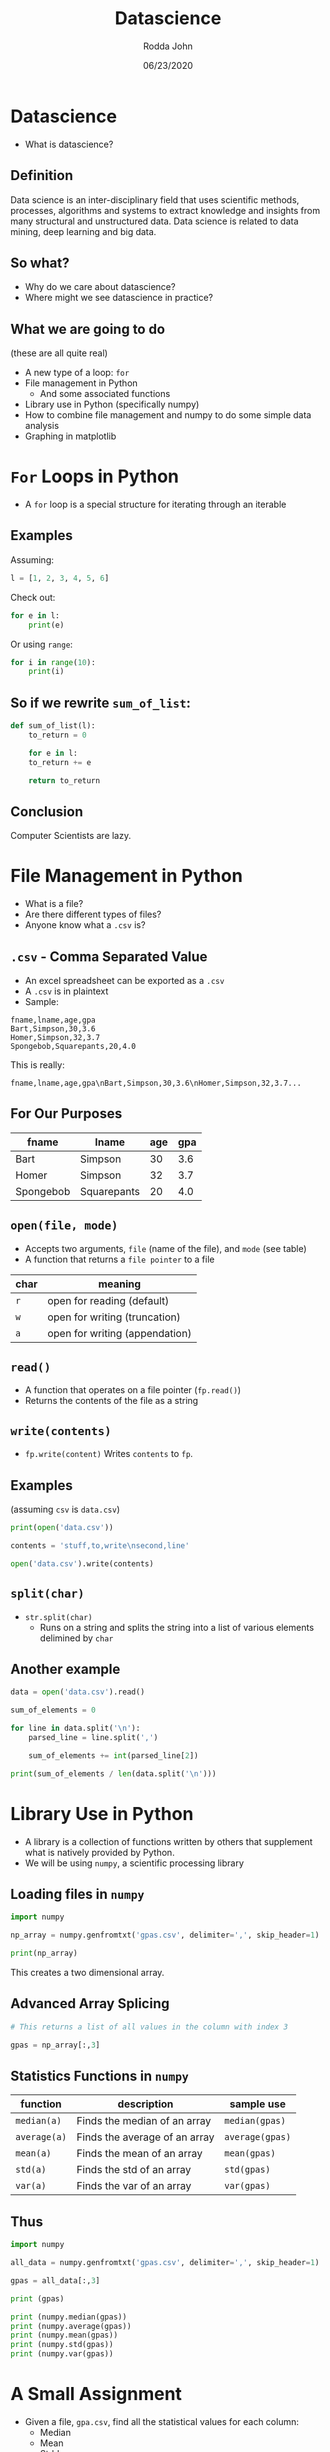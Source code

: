 #+AUTHOR: Rodda John
#+TITLE: Datascience
#+DATE: 06/23/2020
#+OPTIONS: timestamp:nil

#+REVEAL_THEME: white
#+OPTIONS: toc:nil
#+REVEAL_PLUGINS: (highlight)

* Datascience
#+ATTR_REVEAL: :frag (appear)
- What is datascience?
** Definition
Data science is an inter-disciplinary field that uses scientific methods, processes, algorithms and systems to extract knowledge and insights from many structural and unstructured data. Data science is related to data mining, deep learning and big data.
** So what?
#+ATTR_REVEAL: :frag (appear)
- Why do we care about datascience?
- Where might we see datascience in practice?
** What we are going to do
(these are all quite real)
#+ATTR_REVEAL: :frag (appear)
- A new type of a loop: ~for~
- File management in Python
  - And some associated functions
- Library use in Python (specifically numpy)
- How to combine file management and numpy to do some simple data analysis
- Graphing in matplotlib
* ~For~ Loops in Python
#+ATTR_REVEAL: :frag (appear)
- A ~for~ loop is a special structure for iterating through an iterable
** Examples
Assuming:
#+begin_src python
  l = [1, 2, 3, 4, 5, 6]
#+end_src
Check out:
#+begin_src python
  for e in l:
      print(e)
#+end_src
Or using ~range~:
#+begin_src python
  for i in range(10):
      print(i)
#+end_src
** So if we rewrite ~sum_of_list~:
#+begin_src python
  def sum_of_list(l):
      to_return = 0

      for e in l:
	  to_return += e

      return to_return
#+end_src
** Conclusion
Computer Scientists are lazy.
* File Management in Python
#+ATTR_REVEAL: :frag (appear)
- What is a file?
- Are there different types of files?
- Anyone know what a ~.csv~ is?
** ~.csv~ - Comma Separated Value
- An excel spreadsheet can be exported as a ~.csv~
- A ~.csv~ is in plaintext
- Sample:
#+begin_example
  fname,lname,age,gpa
  Bart,Simpson,30,3.6
  Homer,Simpson,32,3.7
  Spongebob,Squarepants,20,4.0
#+end_example
This is really:
#+begin_example
  fname,lname,age,gpa\nBart,Simpson,30,3.6\nHomer,Simpson,32,3.7...
#+end_example
** For Our Purposes
| fname     | lname       | age | gpa |
|-----------+-------------+-----+-----|
| Bart      | Simpson     |  30 | 3.6 |
| Homer     | Simpson     |  32 | 3.7 |
| Spongebob | Squarepants |  20 | 4.0 |
** ~open(file, mode)~
- Accepts two arguments, ~file~ (name of the file), and ~mode~ (see table)
- A function that returns a ~file pointer~ to a file
| char | meaning                        |
|------+--------------------------------|
| ~r~  | open for reading (default)     |
| ~w~  | open for writing (truncation)  |
| ~a~  | open for writing (appendation) |
** ~read()~
- A function that operates on a file pointer (~fp.read()~)
- Returns the contents of the file as a string
** ~write(contents)~
- ~fp.write(content)~ Writes ~contents~ to ~fp~.
** Examples
(assuming ~csv~ is ~data.csv~)
#+begin_src python
  print(open('data.csv'))
#+end_src

#+begin_src python
  contents = 'stuff,to,write\nsecond,line'

  open('data.csv').write(contents)
#+end_src
** ~split(char)~
#+ATTR_REVEAL: :frag (appear)
- ~str.split(char)~
  - Runs on a string and splits the string into a list of various elements delimined by ~char~
** Another example
#+begin_src python
  data = open('data.csv').read()

  sum_of_elements = 0

  for line in data.split('\n'):
      parsed_line = line.split(',')

      sum_of_elements += int(parsed_line[2])

  print(sum_of_elements / len(data.split('\n')))
#+end_src
* Library Use in Python
#+ATTR_REVEAL: :frag (appear)
- A library is a collection of functions written by others that supplement what is natively provided by Python.
- We will be using ~numpy~, a scientific processing library
** Loading files in ~numpy~
#+begin_src python
  import numpy

  np_array = numpy.genfromtxt('gpas.csv', delimiter=',', skip_header=1)

  print(np_array)
#+end_src
This creates a two dimensional array.
** Advanced Array Splicing
#+begin_src python
  # This returns a list of all values in the column with index 3

  gpas = np_array[:,3]  
#+end_src
** Statistics Functions in ~numpy~
| function     | description                   | sample use      |
|--------------+-------------------------------+-----------------|
| ~median(a)~  | Finds the median of an array  | ~median(gpas)~  |
| ~average(a)~ | Finds the average of an array | ~average(gpas)~ |
| ~mean(a)~    | Finds the mean of an array    | ~mean(gpas)~    |
| ~std(a)~     | Finds the std of an array     | ~std(gpas)~     |
| ~var(a)~     | Finds the var of an array     | ~var(gpas)~     |

** Thus
#+begin_src python
  import numpy

  all_data = numpy.genfromtxt('gpas.csv', delimiter=',', skip_header=1)

  gpas = all_data[:,3]

  print (gpas)

  print (numpy.median(gpas))
  print (numpy.average(gpas))
  print (numpy.mean(gpas))
  print (numpy.std(gpas))
  print (numpy.var(gpas))
#+end_src
* A Small Assignment
- Given a file, ~gpa.csv~, find all the statistical values for each column:
  - Median
  - Mean
  - Stddev
  - Variance
* Graphing through Matplotlib
To REPL we go!
